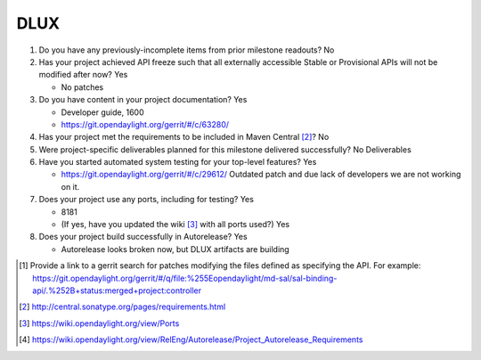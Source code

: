 ====
DLUX
====

1. Do you have any previously-incomplete items from prior milestone
   readouts? No

2. Has your project achieved API freeze such that all externally accessible
   Stable or Provisional APIs will not be modified after now? Yes

   - No patches

3. Do you have content in your project documentation? Yes

   - Developer guide, 1600
   - https://git.opendaylight.org/gerrit/#/c/63280/

4. Has your project met the requirements to be included in Maven Central [2]_?
   No

5. Were project-specific deliverables planned for this milestone delivered
   successfully? No Deliverables

6. Have you started automated system testing for your top-level features? Yes

   - https://git.opendaylight.org/gerrit/#/c/29612/
     Outdated patch and due lack of developers we are not working on it.

7. Does your project use any ports, including for testing? Yes

   - 8181
   - (If yes, have you updated the wiki [3]_ with all ports used?) Yes

8. Does your project build successfully in Autorelease? Yes

   - Autorelease looks broken now, but DLUX artifacts are building

.. [1] Provide a link to a gerrit search for patches modifying the files
       defined as specifying the API. For example:
       https://git.opendaylight.org/gerrit/#/q/file:%255Eopendaylight/md-sal/sal-binding-api/.%252B+status:merged+project:controller
.. [2] http://central.sonatype.org/pages/requirements.html
.. [3] https://wiki.opendaylight.org/view/Ports
.. [4] https://wiki.opendaylight.org/view/RelEng/Autorelease/Project_Autorelease_Requirements
